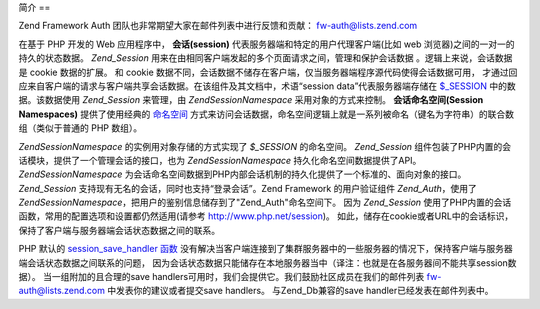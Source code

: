 .. EN-Revision: none
.. _zend.session.introduction:

简介
==

Zend Framework Auth 团队也非常期望大家在邮件列表中进行反馈和贡献： `fw-auth@lists.zend.com`_

在基于 PHP 开发的 Web 应用程序中， **会话(session)**
代表服务器端和特定的用户代理客户端(比如 web
浏览器)之间的一对一的持久的状态数据。 *Zend_Session*
用来在由相同客户端发起的多个页面请求之间，管理和保护会话数据
。逻辑上来说，会话数据是 cookie 数据的扩展。 和 cookie
数据不同，会话数据不储存在客户端，仅当服务器端程序源代码使得会话数据可用，
才通过回应来自客户端的请求与客户端共享会话数据。在该组件及其文档中，术语“session
data”代表服务器端存储在 `$_SESSION`_ 中的数据。该数据使用 *Zend_Session* 来管理，由
*Zend\Session\Namespace* 采用对象的方式来控制。 **会话命名空间(Session Namespaces)**
提供了使用经典的 `命名空间`_
方式来访问会话数据，命名空间逻辑上就是一系列被命名（键名为字符串）的联合数组（类似于普通的
PHP 数组）。

*Zend\Session\Namespace* 的实例用对象存储的方式实现了 *$_SESSION* 的命名空间。 *Zend_Session*
组件包装了PHP内置的会话模块，提供了一个管理会话的接口，也为 *Zend\Session\Namespace*
持久化命名空间数据提供了API。 *Zend\Session\Namespace*
为会话命名空间数据到PHP内部会话机制的持久化提供了一个标准的、面向对象的接口。
*Zend_Session* 支持现有无名的会话，同时也支持“登录会话”。Zend Framework
的用户验证组件 *Zend_Auth*\ ，使用了 *Zend\Session\Namespace*\
，把用户的鉴别信息储存到了"Zend_Auth"命名空间下。 因为 *Zend_Session*
使用了PHP内置的会话函数，常用的配置选项和设置都仍然适用(请参考
`http://www.php.net/session`_)。
如此，储存在cookie或者URL中的会话标识，保持了客户端与服务器端会话状态数据之间的联系。

PHP 默认的 `session_save_handler 函数`_
没有解决当客户端连接到了集群服务器中的一些服务器的情况下，保持客户端与服务器端会话状态数据之间联系的问题，
因为会话状态数据只能储存在本地服务器当中（译注：也就是在各服务器间不能共享session数据）。
当一组附加的且合理的save
handlers可用时，我们会提供它。我们鼓励社区成员在我们的邮件列表 `fw-auth@lists.zend.com`_
中发表你的建议或者提交save handlers。 与Zend_Db兼容的save handler已经发表在邮件列表中。



.. _`fw-auth@lists.zend.com`: mailto:fw-auth@lists.zend.com
.. _`$_SESSION`: http://www.php.net/manual/en/reserved.variables.php#reserved.variables.session
.. _`命名空间`: http://en.wikipedia.org/wiki/Namespace_%28computer_science%29
.. _`http://www.php.net/session`: http://www.php.net/session
.. _`session_save_handler 函数`: http://www.php.net/manual/en/function.session-set-save-handler.php

